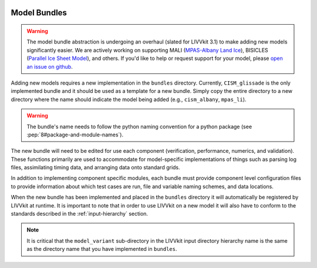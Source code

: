 .. figure:: _static/livvkit.png
    :width: 400px
    :align: center
    :alt: LIVVkit

Model Bundles
=============

.. warning::

    The model bundle abstraction is undergoing an overhaul (slated for LIVVkit 3.1) to make adding
    new models significantly easier. We are actively working on supporting
    MALI (`MPAS-Albany Land Ice <http://mpas-dev.github.io/land_ice/download.html>`_),
    BISICLES (`Parallel Ice Sheet Model <https://commons.lbl.gov/display/bisicles/BISICLES>`_),
    and others. If you'd like to help or request support for your model, please `open an issue on github
    <https://github.com/livvkit/livvkit/issues>`_.


Adding new models requires a new implementation in the ``bundles`` directory.  Currently, ``CISM_glissade``
is the only implemented bundle and it should be used as a template for a new bundle. Simply copy the
entire directory to a new directory where the name should indicate the model being added (e.g.,
``cism_albany``, ``mpas_li``).

.. warning::

    The bundle's name needs to follow the python naming convention for a python package (see
    :pep:`8#package-and-module-names`).

The new bundle will need to be edited for use each component (verification, performance, numerics,
and validation).  These functions primarily are used to accommodate for model-specific
implementations of things such as parsing log files, assimilating timing data, and arranging data
onto standard grids.

In addition to implementing component specific modules, each bundle must provide component level
configuration files to provide information about which test cases are run, file and variable naming
schemes, and data locations.

When the new bundle has been implemented and placed in the ``bundles`` directory it will
automatically be registered by LIVVkit at runtime. It is important to note that in order to use
LIVVkit on a new model it will also have to conform to the standards described in the
:ref:`input-hierarchy` section.

.. note::

    It is critical that the ``model_variant`` sub-directory in the LIVVkit input directory hierarchy
    name is the same as the directory name that you have implemented in ``bundles``.
